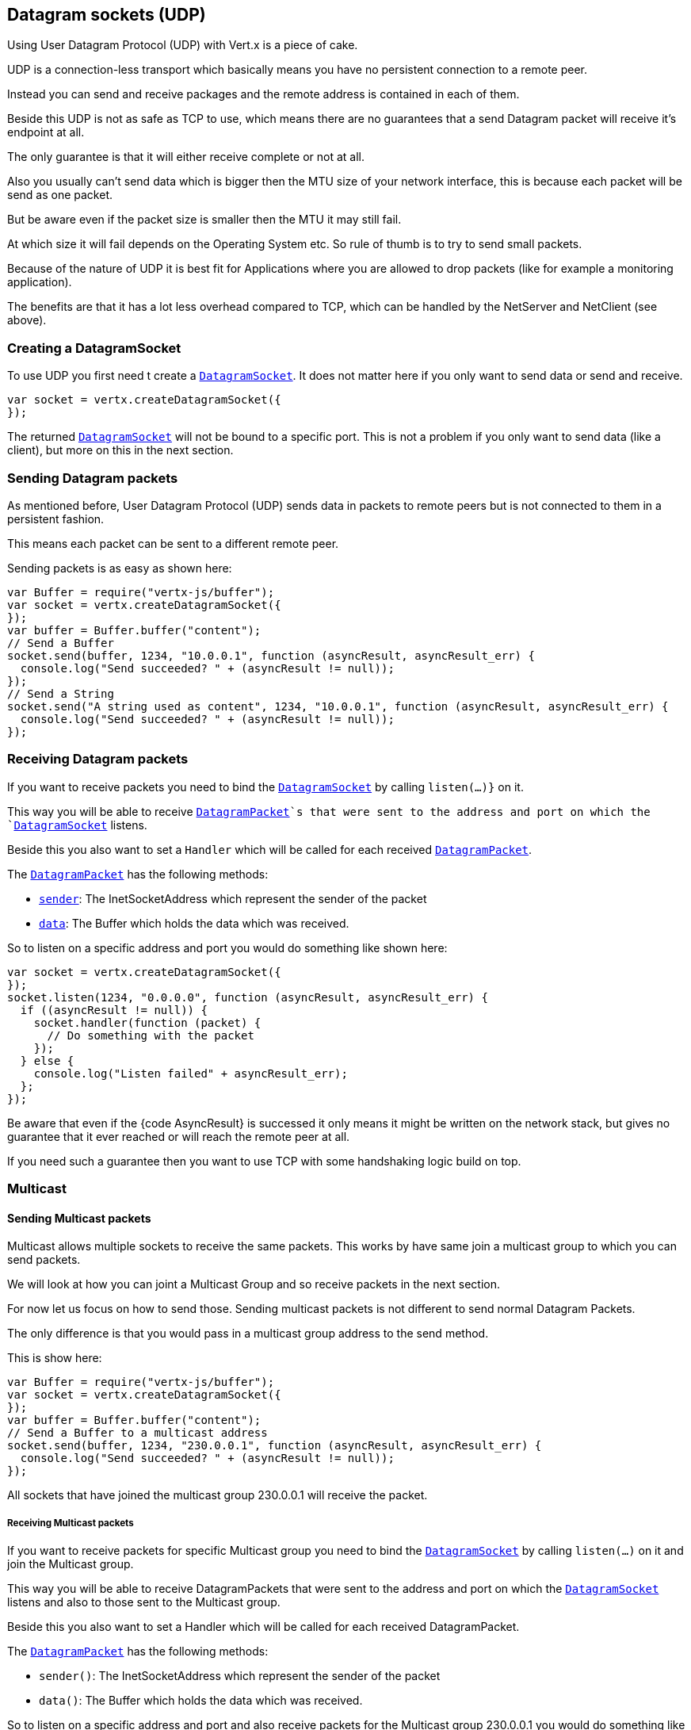 == Datagram sockets (UDP)

Using User Datagram Protocol (UDP) with Vert.x is a piece of cake.

UDP is a connection-less transport which basically means you have no persistent connection to a remote peer.

Instead you can send and receive packages and the remote address is contained in each of them.

Beside this UDP is not as safe as TCP to use, which means there are no guarantees that a send Datagram packet will
receive it's endpoint at all.

The only guarantee is that it will either receive complete or not at all.

Also you usually can't send data which is bigger then the MTU size of your network interface, this is because each
packet will be send as one packet.

But be aware even if the packet size is smaller then the MTU it may still fail.

At which size it will fail depends on the Operating System etc. So rule of thumb is to try to send small packets.

Because of the nature of UDP it is best fit for Applications where you are allowed to drop packets (like for
example a monitoring application).

The benefits are that it has a lot less overhead compared to TCP, which can be handled by the NetServer
and NetClient (see above).

=== Creating a DatagramSocket

To use UDP you first need t create a `link:jsdoc/datagram_socket-DatagramSocket.html[DatagramSocket]`. It does not matter here if you only want to send data or send
and receive.

[source,js]
----
var socket = vertx.createDatagramSocket({
});

----

The returned `link:jsdoc/datagram_socket-DatagramSocket.html[DatagramSocket]` will not be bound to a specific port. This is not a
problem if you only want to send data (like a client), but more on this in the next section.

=== Sending Datagram packets

As mentioned before, User Datagram Protocol (UDP) sends data in packets to remote peers but is not connected to
them in a persistent fashion.

This means each packet can be sent to a different remote peer.

Sending packets is as easy as shown here:

[source,js]
----
var Buffer = require("vertx-js/buffer");
var socket = vertx.createDatagramSocket({
});
var buffer = Buffer.buffer("content");
// Send a Buffer
socket.send(buffer, 1234, "10.0.0.1", function (asyncResult, asyncResult_err) {
  console.log("Send succeeded? " + (asyncResult != null));
});
// Send a String
socket.send("A string used as content", 1234, "10.0.0.1", function (asyncResult, asyncResult_err) {
  console.log("Send succeeded? " + (asyncResult != null));
});

----

=== Receiving Datagram packets

If you want to receive packets you need to bind the `link:jsdoc/datagram_socket-DatagramSocket.html[DatagramSocket]` by calling
`listen(...)}` on it.

This way you will be able to receive `link:jsdoc/datagram_packet-DatagramPacket.html[DatagramPacket]`s that were sent to the address and port on
which the `link:jsdoc/datagram_socket-DatagramSocket.html[DatagramSocket]` listens.

Beside this you also want to set a `Handler` which will be called for each received `link:jsdoc/datagram_packet-DatagramPacket.html[DatagramPacket]`.

The `link:jsdoc/datagram_packet-DatagramPacket.html[DatagramPacket]` has the following methods:

- `link:jsdoc/datagram_packet-DatagramPacket.html#sender[sender]`: The InetSocketAddress which represent the sender of the packet
- `link:jsdoc/datagram_packet-DatagramPacket.html#data[data]`: The Buffer which holds the data which was received.

So to listen on a specific address and port you would do something like shown here:

[source,js]
----
var socket = vertx.createDatagramSocket({
});
socket.listen(1234, "0.0.0.0", function (asyncResult, asyncResult_err) {
  if ((asyncResult != null)) {
    socket.handler(function (packet) {
      // Do something with the packet
    });
  } else {
    console.log("Listen failed" + asyncResult_err);
  };
});

----

Be aware that even if the {code AsyncResult} is successed it only means it might be written on the network
stack, but gives no guarantee that it ever reached or will reach the remote peer at all.

If you need such a guarantee then you want to use TCP with some handshaking logic build on top.

=== Multicast

==== Sending Multicast packets

Multicast allows multiple sockets to receive the same packets. This works by have same join a multicast group
to which you can send packets.

We will look at how you can joint a Multicast Group and so receive packets in the next section.

For now let us focus on how to send those. Sending multicast packets is not different to send normal Datagram Packets.

The only difference is that you would pass in a multicast group address to the send method.

This is show here:

[source,js]
----
var Buffer = require("vertx-js/buffer");
var socket = vertx.createDatagramSocket({
});
var buffer = Buffer.buffer("content");
// Send a Buffer to a multicast address
socket.send(buffer, 1234, "230.0.0.1", function (asyncResult, asyncResult_err) {
  console.log("Send succeeded? " + (asyncResult != null));
});

----

All sockets that have joined the multicast group 230.0.0.1 will receive the packet.

===== Receiving Multicast packets

If you want to receive packets for specific Multicast group you need to bind the `link:jsdoc/datagram_socket-DatagramSocket.html[DatagramSocket]` by
calling `listen(...)` on it and join the Multicast group.

This way you will be able to receive DatagramPackets that were sent to the address and port on which the
`link:jsdoc/datagram_socket-DatagramSocket.html[DatagramSocket]` listens and also to those sent to the Multicast group.

Beside this you also want to set a Handler which will be called for each received DatagramPacket.

The `link:jsdoc/datagram_packet-DatagramPacket.html[DatagramPacket]` has the following methods:

- `sender()`: The InetSocketAddress which represent the sender of the packet
- `data()`: The Buffer which holds the data which was received.

So to listen on a specific address and port and also receive packets for the Multicast group 230.0.0.1 you
would do something like shown here:

[source,js]
----
var socket = vertx.createDatagramSocket({
});
socket.listen(1234, "0.0.0.0", function (asyncResult, asyncResult_err) {
  if ((asyncResult != null)) {
    socket.handler(function (packet) {
      // Do something with the packet
    });

    // join the multicast group
    socket.listenMulticastGroup("230.0.0.1", function (asyncResult2, asyncResult2_err) {
      console.log("Listen succeeded? " + (asyncResult2 != null));
    });
  } else {
    console.log("Listen failed" + asyncResult_err);
  };
});

----

===== Unlisten / leave a Multicast group

There are sometimes situations where you want to receive packets for a Multicast group for a limited time.

In this situations you can first start to listen for them and then later unlisten.

This is shown here:

[source,js]
----
var socket = vertx.createDatagramSocket({
});
socket.listen(1234, "0.0.0.0", function (asyncResult, asyncResult_err) {
  if ((asyncResult != null)) {
    socket.handler(function (packet) {
      // Do something with the packet
    });

    // join the multicast group
    socket.listenMulticastGroup("230.0.0.1", function (asyncResult2, asyncResult2_err) {
      if ((asyncResult2 != null)) {
        // will now receive packets for group

        // do some work

        socket.unlistenMulticastGroup("230.0.0.1", function (asyncResult3, asyncResult3_err) {
          console.log("Unlisten succeeded? " + (asyncResult3 != null));
        });
      } else {
        console.log("Listen failed" + asyncResult2_err);
      };
    });
  } else {
    console.log("Listen failed" + asyncResult_err);
  };
});

----

===== Blocking multicast

Beside unlisten a Multicast address it's also possible to just block multicast for a specific sender address.

Be aware this only work on some Operating Systems and kernel versions. So please check the Operating System
documentation if it's supported.

This an expert feature.

To block multicast from a specific address you can call `blockMulticastGroup(...)` on the DatagramSocket
like shown here:

[source,js]
----
var socket = vertx.createDatagramSocket({
});

// Some code

// This would block packets which are send from 10.0.0.2
socket.blockMulticastGroup("230.0.0.1", "10.0.0.2", function (asyncResult, asyncResult_err) {
  console.log("block succeeded? " + (asyncResult != null));
});

----

==== DatagramSocket properties

When creating a `link:jsdoc/datagram_socket-DatagramSocket.html[DatagramSocket]` there are multiple properties you can set to
change it's behaviour with the `link:dataobject/DatagramSocketOptions.html[DatagramSocketOptions]` object. Those are listed here:

- `link:dataobject/DatagramSocketOptions.html#setSendBufferSize[setSendBufferSize]` Sets the send buffer size in bytes.
- `link:dataobject/DatagramSocketOptions.html#setReceiveBufferSize[setReceiveBufferSize]` Sets the TCP receive buffer size
in bytes.
- `link:dataobject/DatagramSocketOptions.html#setReuseAddress[setReuseAddress]` If true then addresses in TIME_WAIT
state can be reused after they have been closed.
- `link:dataobject/DatagramSocketOptions.html#setTrafficClass[setTrafficClass]`
- `link:dataobject/DatagramSocketOptions.html#setBroadcast[setBroadcast]` Sets or clears the SO_BROADCAST socket
option. When this option is set, Datagram (UDP) packets may be sent to a local interface's broadcast address.
- `link:dataobject/DatagramSocketOptions.html#setMulticastNetworkInterface[setMulticastNetworkInterface]` Sets or clears
the IP_MULTICAST_LOOP socket option. When this option is set, multicast packets will also be received on the
local interface.
- `link:dataobject/DatagramSocketOptions.html#setMulticastTimeToLive[setMulticastTimeToLive]` Sets the IP_MULTICAST_TTL socket
option. TTL stands for "Time to Live," but in this context it specifies the number of IP hops that a packet is
allowed to go through, specifically for multicast traffic. Each router or gateway that forwards a packet decrements
the TTL. If the TTL is decremented to 0 by a router, it will not be forwarded.

==== DatagramSocket Local Address

You can find out the local address of the socket (i.e. the address of this side of the UDP Socket) by calling
`link:jsdoc/datagram_socket-DatagramSocket.html#localAddress[localAddress]`. This will only return an `InetSocketAddress` if you
bound the `link:jsdoc/datagram_socket-DatagramSocket.html[DatagramSocket]` with `listen(...)` before, otherwise it will return null.

==== Closing a DatagramSocket

You can close a socket by invoking the `link:jsdoc/datagram_socket-DatagramSocket.html#close[close]` method. This will close
the socket and release all resources